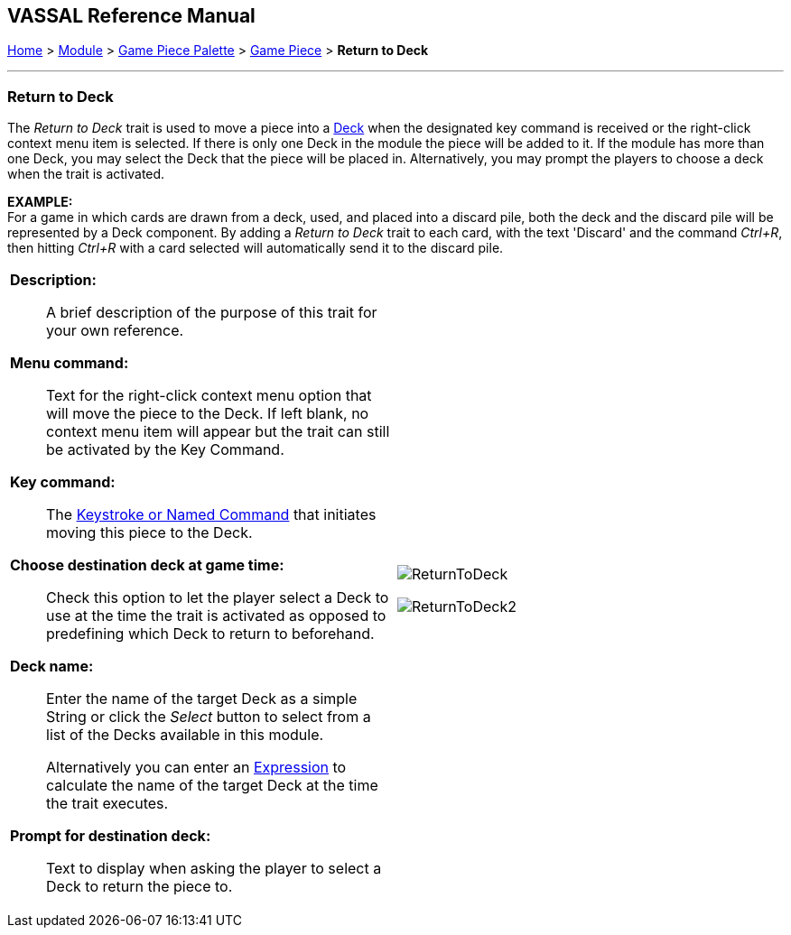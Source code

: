 == VASSAL Reference Manual
[#top]

[.small]#<<index.adoc#toc,Home>> > <<GameModule.adoc#top,Module>> > <<PieceWindow.adoc#top,Game Piece Palette>> > <<GamePiece.adoc#top,Game Piece>> > *Return to Deck*#

'''''

=== Return to Deck
The _Return to Deck_ trait is used to move a piece into a <<Deck.adoc#top,Deck>> when the designated key command is received or the right-click context menu item is selected.
If there is only one Deck in the module the piece will be added to it.
If the module has more than one Deck, you may select the Deck that the piece will be placed in.
Alternatively, you may prompt the players to choose a deck when the trait is activated.

*EXAMPLE:* +
For a game in which cards are drawn from a deck, used, and placed into a discard pile, both the deck and the discard pile will be represented by a Deck component.
By adding a _Return to Deck_ trait to each card, with the text 'Discard' and the command _Ctrl+R_, then hitting _Ctrl+R_ with a card selected will automatically send it to the discard pile.
[width="100%",cols="50%a,^50%a",]
|===
|
*Description:*:: A brief description of the purpose of this trait for your own reference.

*Menu command:*:: Text for the right-click context menu option that will move the piece to the Deck.
If left blank, no context menu item will appear but the trait can still be activated by the Key Command.

*Key command:*:: The <<NamedKeyCommand.adoc#top,Keystroke or Named Command>> that initiates moving this piece to the Deck.

*Choose destination deck at game time:*::  Check this option to let the player select a Deck to use at the time the trait is activated as opposed to predefining which Deck to return to beforehand.

*Deck name:*:: Enter the name of the target Deck as a simple String or click the _Select_ button to select from a list of the Decks available in this module.
+
Alternatively you can enter an <<Expression.adoc#top,Expression>> to calculate the name of the target Deck at the time the trait executes.

*Prompt for destination deck:*::  Text to display when asking the player to select a Deck to return the piece to.


|image:images/ReturnToDeck.png[]

image:images/ReturnToDeck2.png[]
|===
